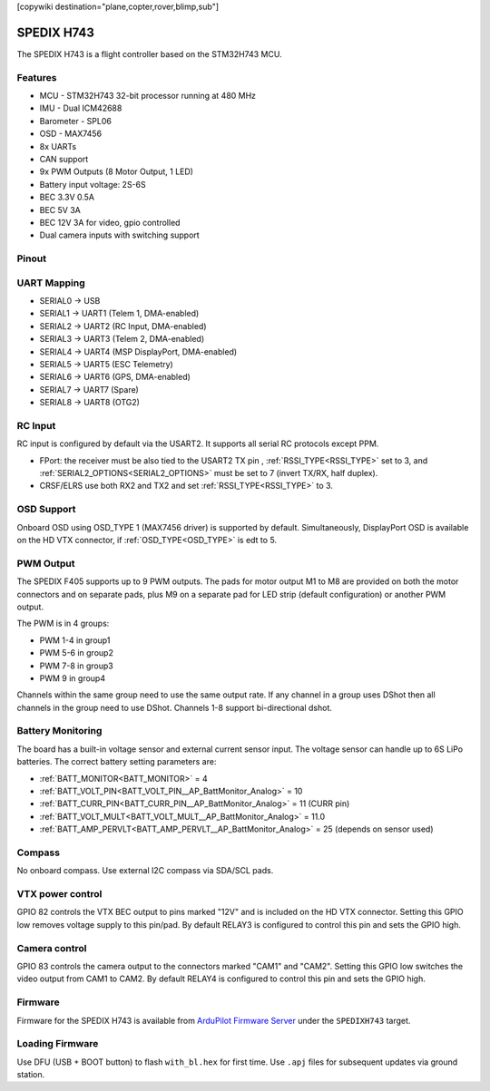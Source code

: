 .. _spedixfh743:

[copywiki destination="plane,copter,rover,blimp,sub"]

===========
SPEDIX H743
===========
The SPEDIX H743 is a flight controller based on the STM32H743 MCU.

Features
========
* MCU - STM32H743 32-bit processor running at 480 MHz
* IMU - Dual ICM42688
* Barometer - SPL06
* OSD - MAX7456
* 8x UARTs
* CAN support
* 9x PWM Outputs (8 Motor Output, 1 LED)
* Battery input voltage: 2S-6S
* BEC 3.3V 0.5A
* BEC 5V 3A
* BEC 12V 3A for video, gpio controlled
* Dual camera inputs with switching support

Pinout
======
.. image:: ../../../images/SpedixH743.png
   :target: ../_images/SpedixH743.png

UART Mapping
============
* SERIAL0 -> USB
* SERIAL1 -> UART1 (Telem 1, DMA-enabled)
* SERIAL2 -> UART2 (RC Input, DMA-enabled)
* SERIAL3 -> UART3 (Telem 2, DMA-enabled)
* SERIAL4 -> UART4 (MSP DisplayPort, DMA-enabled)
* SERIAL5 -> UART5 (ESC Telemetry)
* SERIAL6 -> UART6 (GPS, DMA-enabled)
* SERIAL7 -> UART7 (Spare)
* SERIAL8 -> UART8 (OTG2)

RC Input
========
RC input is configured by default via the USART2. It supports all serial RC protocols except PPM.

* FPort: the receiver must be also tied to the USART2 TX pin , :ref:`RSSI_TYPE<RSSI_TYPE>` set to 3, and :ref:`SERIAL2_OPTIONS<SERIAL2_OPTIONS>` must be set to 7 (invert TX/RX, half duplex).
* CRSF/ELRS use both RX2 and TX2 and set :ref:`RSSI_TYPE<RSSI_TYPE>` to 3.

OSD Support
===========
Onboard OSD using OSD_TYPE 1 (MAX7456 driver) is supported by default. Simultaneously, DisplayPort OSD is available on the HD VTX connector, if :ref:`OSD_TYPE<OSD_TYPE>` is edt to 5.

PWM Output
==========
The SPEDIX F405 supports up to 9 PWM outputs. The pads for motor output
M1 to M8 are provided on both the motor connectors and on separate pads, plus
M9 on a separate pad for LED strip (default configuration) or another PWM output.

The PWM is in 4 groups:

* PWM 1-4 in group1
* PWM 5-6 in group2
* PWM 7-8 in group3
* PWM 9 in group4

Channels within the same group need to use the same output rate. If
any channel in a group uses DShot then all channels in the group need
to use DShot. Channels 1-8 support bi-directional dshot.

Battery Monitoring
==================
The board has a built-in voltage sensor and external current sensor input. The voltage sensor can handle up to 6S LiPo batteries. The correct battery setting parameters are:

* :ref:`BATT_MONITOR<BATT_MONITOR>` = 4
* :ref:`BATT_VOLT_PIN<BATT_VOLT_PIN__AP_BattMonitor_Analog>` = 10
* :ref:`BATT_CURR_PIN<BATT_CURR_PIN__AP_BattMonitor_Analog>` = 11 (CURR pin)
* :ref:`BATT_VOLT_MULT<BATT_VOLT_MULT__AP_BattMonitor_Analog>` = 11.0
* :ref:`BATT_AMP_PERVLT<BATT_AMP_PERVLT__AP_BattMonitor_Analog>` = 25 (depends on sensor used)

Compass
=======
No onboard compass. Use external I2C compass via SDA/SCL pads.

VTX power control
=================
GPIO 82 controls the VTX BEC output to pins marked "12V" and is included on the HD VTX connector. Setting this GPIO low removes voltage supply to this pin/pad. By default RELAY3 is configured to control this pin and sets the GPIO high.

Camera control
==============
GPIO 83 controls the camera output to the connectors marked "CAM1" and "CAM2". Setting this GPIO low switches the video output from CAM1 to CAM2. By default RELAY4 is configured to control this pin and sets the GPIO high.

Firmware
========
Firmware for the SPEDIX H743 is available from `ArduPilot Firmware Server <https://firmware.ardupilot.org>`_ under the ``SPEDIXH743`` target.

Loading Firmware
================
Use DFU (USB + BOOT button) to flash ``with_bl.hex`` for first time.
Use ``.apj`` files for subsequent updates via ground station.
